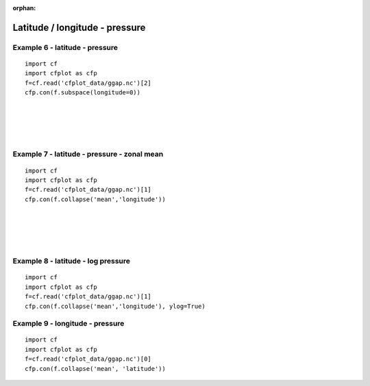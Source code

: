 :orphan:

.. _pressure:

Latitude / longitude - pressure
*******************************


Example 6 - latitude - pressure
-------------------------------

.. image::  images/fig6.png
   :scale: 44%

::

   import cf
   import cfplot as cfp
   f=cf.read('cfplot_data/ggap.nc')[2]
   cfp.con(f.subspace(longitude=0))

|
|
|
|


Example 7 - latitude - pressure - zonal mean
--------------------------------------------

.. image::  images/fig7.png
   :scale: 44%

::

   import cf
   import cfplot as cfp
   f=cf.read('cfplot_data/ggap.nc')[1]
   cfp.con(f.collapse('mean','longitude'))

|
|
|
|




Example 8 - latitude - log pressure
-----------------------------------



.. image::  images/fig8.png
   :scale: 44%


::

   import cf
   import cfplot as cfp
   f=cf.read('cfplot_data/ggap.nc')[1]
   cfp.con(f.collapse('mean','longitude'), ylog=True)



Example 9 - longitude - pressure
--------------------------------



.. image::  images/fig9.png
   :scale: 44%


::

   import cf
   import cfplot as cfp
   f=cf.read('cfplot_data/ggap.nc')[0]
   cfp.con(f.collapse('mean', 'latitude'))
